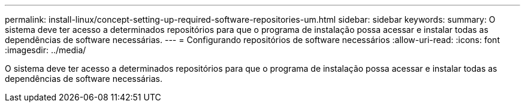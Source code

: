 ---
permalink: install-linux/concept-setting-up-required-software-repositories-um.html 
sidebar: sidebar 
keywords:  
summary: O sistema deve ter acesso a determinados repositórios para que o programa de instalação possa acessar e instalar todas as dependências de software necessárias. 
---
= Configurando repositórios de software necessários
:allow-uri-read: 
:icons: font
:imagesdir: ../media/


[role="lead"]
O sistema deve ter acesso a determinados repositórios para que o programa de instalação possa acessar e instalar todas as dependências de software necessárias.
